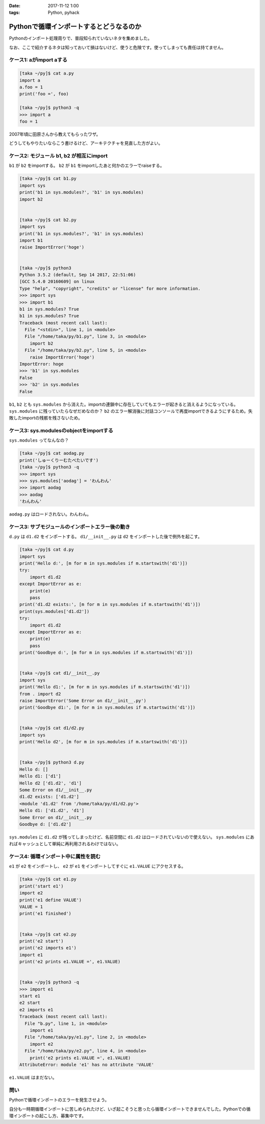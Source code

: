 :date: 2017-11-12 1:00
:tags: Python, pyhack

========================================
Pythonで循環インポートするとどうなるのか
========================================

Pythonのインポート処理周りで、普段知られていないネタを集めました。

なお、ここで紹介するネタは知っておいて損はないけど、使うと危険です。使ってしまっても責任は持てません。


ケース1: aがimport aする
==========================

.. code-block:: python

   [taka ~/py]$ cat a.py
   import a
   a.foo = 1
   print('foo =', foo)

   [taka ~/py]$ python3 -q
   >>> import a
   foo = 1

2007年頃に田原さんから教えてもらったワザ。

どうしてもやりたいならこう書けるけど、アーキテクチャを見直した方がよい。


ケース2: モジュール b1, b2 が相互にimport
==========================================

``b1`` が ``b2`` をimportする。 ``b2`` が ``b1`` をimportしたあと何かのエラーでraiseする。

.. code-block:: python

   [taka ~/py]$ cat b1.py
   import sys
   print('b1 in sys.modules?', 'b1' in sys.modules)
   import b2


   [taka ~/py]$ cat b2.py
   import sys
   print('b1 in sys.modules?', 'b1' in sys.modules)
   import b1
   raise ImportError('hoge')


   [taka ~/py]$ python3
   Python 3.5.2 (default, Sep 14 2017, 22:51:06)
   [GCC 5.4.0 20160609] on linux
   Type "help", "copyright", "credits" or "license" for more information.
   >>> import sys
   >>> import b1
   b1 in sys.modules? True
   b1 in sys.modules? True
   Traceback (most recent call last):
     File "<stdin>", line 1, in <module>
     File "/home/taka/py/b1.py", line 3, in <module>
       import b2
     File "/home/taka/py/b2.py", line 5, in <module>
       raise ImportError('hoge')
   ImportError: hoge
   >>> 'b1' in sys.modules
   False
   >>> 'b2' in sys.modules
   False


``b1``, ``b2`` とも ``sys.modules`` から消えた。importの連鎖中に存在していてもエラーが起きると消えるようになっている。 ``sys.modules`` に残っていたらなぜだめなのか？ ``b2`` のエラー解消後に対話コンソールで再度importできるようにするため。失敗したimportの残骸を残さないため。


ケース3: sys.modulesのobjectをimportする
========================================

``sys.modules`` ってなんなの？

.. code-block:: pycon

   [taka ~/py]$ cat aodag.py
   print('しゅーくりーむたべたいです')
   [taka ~/py]$ python3 -q
   >>> import sys
   >>> sys.modules['aodag'] = 'わんわん'
   >>> import aodag
   >>> aodag
   'わんわん'

``aodag.py`` はロードされない。わんわん。

ケース3: サブモジュールのインポートエラー後の動き
=================================================

``d.py`` は ``d1.d2`` をインポートする。 ``d1/__init__.py`` は ``d2`` をインポートした後で例外を起こす。

.. code-block:: python

   [taka ~/py]$ cat d.py
   import sys
   print('Hello d:', [m for m in sys.modules if m.startswith('d1')])
   try:
       import d1.d2
   except ImportError as e:
       print(e)
       pass
   print('d1.d2 exists:', [m for m in sys.modules if m.startswith('d1')])
   print(sys.modules['d1.d2'])
   try:
       import d1.d2
   except ImportError as e:
       print(e)
       pass
   print('Goodbye d:', [m for m in sys.modules if m.startswith('d1')])


   [taka ~/py]$ cat d1/__init__.py
   import sys
   print('Hello d1:', [m for m in sys.modules if m.startswith('d1')])
   from . import d2
   raise ImportError('Some Error on d1/__init__.py')
   print('Goodbye d1:', [m for m in sys.modules if m.startswith('d1')])


   [taka ~/py]$ cat d1/d2.py
   import sys
   print('Hello d2', [m for m in sys.modules if m.startswith('d1')])


   [taka ~/py]$ python3 d.py
   Hello d: []
   Hello d1: ['d1']
   Hello d2 ['d1.d2', 'd1']
   Some Error on d1/__init__.py
   d1.d2 exists: ['d1.d2']
   <module 'd1.d2' from '/home/taka/py/d1/d2.py'>
   Hello d1: ['d1.d2', 'd1']
   Some Error on d1/__init__.py
   Goodbye d: ['d1.d2']

``sys.modules`` に ``d1.d2`` が残ってしまったけど、名前空間に ``d1.d2`` はロードされていないので使えない。 ``sys.modules`` にあればキャッシュとして単純に再利用されるわけではない。

ケース4: 循環インポート中に属性を読む
=====================================

``e1`` が ``e2`` をインポートし、 ``e2`` が ``e1`` をインポートしてすぐに ``e1.VALUE`` にアクセスする。

.. code-block:: python

   [taka ~/py]$ cat e1.py
   print('start e1')
   import e2
   print('e1 define VALUE')
   VALUE = 1
   print('e1 finished')


   [taka ~/py]$ cat e2.py
   print('e2 start')
   print('e2 imports e1')
   import e1
   print('e2 prints e1.VALUE =', e1.VALUE)


   [taka ~/py]$ python3 -q
   >>> import e1
   start e1
   e2 start
   e2 imports e1
   Traceback (most recent call last):
     File "b.py", line 1, in <module>
       import e1
     File "/home/taka/py/e1.py", line 2, in <module>
       import e2
     File "/home/taka/py/e2.py", line 4, in <module>
       print('e2 prints e1.VALUE =', e1.VALUE)
   AttributeError: module 'e1' has no attribute 'VALUE'

``e1.VALUE`` はまだない。

問い
====

Pythonで循環インポートのエラーを発生させよう。

自分も一時期循環インポートに苦しめられたけど、いざ起こそうと思ったら循環インポートできませんでした。Pythonでの循環インポートの起こし方、募集中です。


